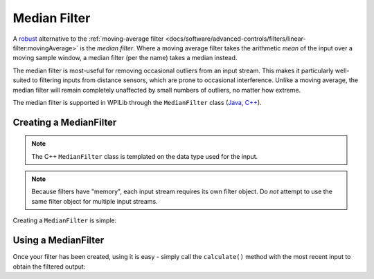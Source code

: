 Median Filter
=============

.. image:: images/medianfilter.png
  :alt: A graph with two peaks with the input closely following the target signal.

A `robust <https://en.wikipedia.org/wiki/Robust_statistics>`__ alternative to the :ref:`moving-average filter <docs/software/advanced-controls/filters/linear-filter:movingAverage>` is the *median filter*.  Where a moving average filter takes the arithmetic *mean* of the input over a moving sample window, a median filter (per the name) takes a median instead.

The median filter is most-useful for removing occasional outliers from an input stream.  This makes it particularly well-suited to filtering inputs from distance sensors, which are prone to occasional interference.  Unlike a moving average, the median filter will remain completely unaffected by small numbers of outliers, no matter how extreme.

The median filter is supported in WPILib through the ``MedianFilter`` class (`Java <https://first.wpi.edu/wpilib/allwpilib/docs/development/java/edu/wpi/first/math/filter/MedianFilter.html>`__, `C++ <https://first.wpi.edu/wpilib/allwpilib/docs/development/cpp/classfrc_1_1_median_filter.html>`__).

Creating a MedianFilter
-----------------------

.. note:: The C++ ``MedianFilter`` class is templated on the data type used for the input.

.. note:: Because filters have "memory", each input stream requires its own filter object.  Do *not* attempt to use the same filter object for multiple input streams.

Creating a ``MedianFilter`` is simple:

.. tabs::

  .. code-tab:: java

    // Creates a MedianFilter with a window size of 5 samples
    MedianFilter filter = new MedianFilter(5);

  .. code-tab:: c++

    // Creates a MedianFilter with a window size of 5 samples
    frc::MedianFilter<double> filter(5);

Using a MedianFilter
--------------------

Once your filter has been created, using it is easy - simply call the ``calculate()`` method with the most recent input to obtain the filtered output:

.. tabs::

  .. code-tab:: java

    // Calculates the next value of the output
    filter.calculate(input);

  .. code-tab:: c++

    // Calculates the next value of the output
    filter.Calculate(input);
